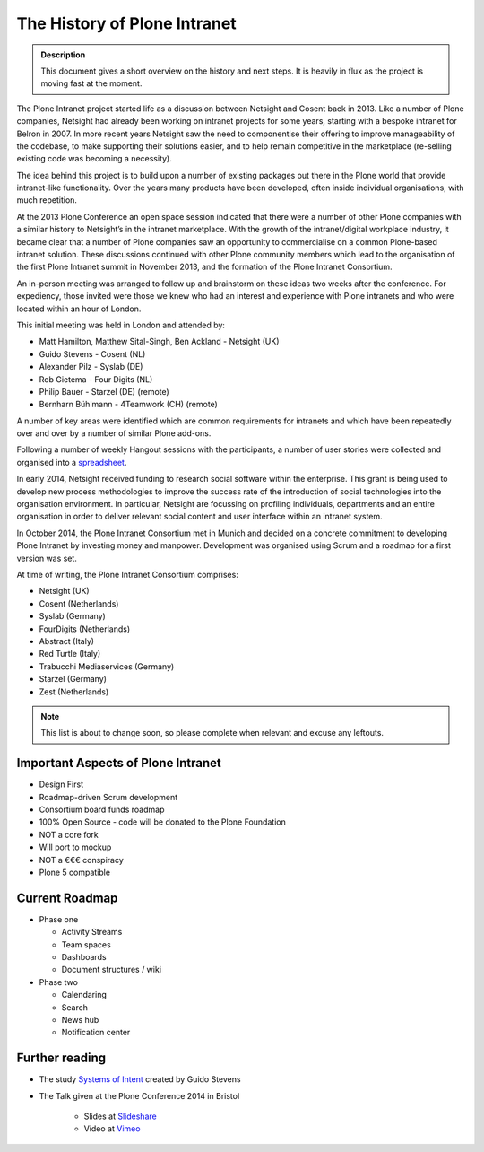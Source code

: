 =============================
The History of Plone Intranet
=============================

.. admonition:: Description

    This document gives a short overview on the history and next steps. It is heavily in flux as the project is moving fast at the moment.

The Plone Intranet project started life as a discussion between Netsight and Cosent back in 2013. Like a number of Plone companies, Netsight had already been working on intranet projects for some years, starting with a bespoke intranet for Belron in 2007. In more recent years Netsight saw the need to componentise their offering to improve manageability of the codebase, to make supporting their solutions easier, and to help remain competitive in the marketplace (re-selling existing code was becoming a necessity).

The idea behind this project is to build upon a number of existing packages out there in the Plone world that provide intranet-like functionality. Over the years many products have been developed, often inside individual organisations, with much repetition.

At the 2013 Plone Conference an open space session indicated that there were a number of other Plone companies with a similar history to Netsight’s in the intranet marketplace. With the growth of the intranet/digital workplace industry, it became clear that a number of Plone companies saw an opportunity to commercialise on a common Plone-based intranet solution. These discussions continued with other Plone community members which lead to the organisation of the first Plone Intranet summit in November 2013, and the formation of the Plone Intranet Consortium.

An in-person meeting was arranged to follow up and brainstorm on these ideas two weeks after the conference.
For expediency, those invited were those we knew who had an interest and experience with Plone intranets and who
were located within an hour of London.

This initial meeting was held in London and attended by:

* Matt Hamilton, Matthew Sital-Singh, Ben Ackland - Netsight (UK)
* Guido Stevens - Cosent (NL)
* Alexander Pilz - Syslab (DE)
* Rob Gietema - Four Digits (NL)
* Philip Bauer - Starzel (DE) (remote)
* Bernharn Bühlmann - 4Teamwork (CH) (remote)

A number of key areas were identified which are common requirements for intranets and which have been
repeatedly over and over by a number of similar Plone add-ons.

Following a number of weekly Hangout sessions with the participants, a number of user stories were collected and organised
into a `spreadsheet <https://docs.google.com/spreadsheet/ccc?key=0AmooreRUAv9PdGg4eG5VWkxZVS1EaWdCQllWWnh1Snc&usp=sharing>`_.

In early 2014, Netsight received funding to research social software within the enterprise. This grant is being used to develop new process methodologies to improve the success rate of the introduction of social technologies into the organisation environment. In particular, Netsight are focussing on profiling individuals, departments and an entire organisation in order to deliver relevant social content and user interface within an intranet system.

In October 2014, the Plone Intranet Consortium met in Munich and decided on a concrete commitment to developing Plone Intranet by investing money and manpower. Development was organised using Scrum and a roadmap for a first version was set.


At time of writing, the Plone Intranet Consortium comprises:

* Netsight (UK)
* Cosent (Netherlands)
* Syslab (Germany)
* FourDigits (Netherlands)
* Abstract (Italy)
* Red Turtle (Italy)
* Trabucchi Mediaservices (Germany)
* Starzel (Germany)
* Zest (Netherlands)

.. note::

    This list is about to change soon, so please complete when relevant and excuse any leftouts.

Important Aspects of Plone Intranet
-----------------------------------

* Design First
* Roadmap-driven Scrum development
* Consortium board funds roadmap
* 100% Open Source - code will be donated to the Plone Foundation
* NOT a core fork
* Will port to mockup
* NOT a €€€ conspiracy
* Plone 5 compatible

Current Roadmap
---------------

* Phase one

  * Activity Streams
  * Team spaces
  * Dashboards
  * Document structures / wiki

* Phase two

  * Calendaring
  * Search
  * News hub
  * Notification center



Further reading
---------------

* The study `Systems of Intent <http://cosent.nl/roadmap>`_ created by Guido Stevens
* The Talk given at the Plone Conference 2014 in Bristol

    * Slides at `Slideshare <http://www.slideshare.net/GuidoStevens/plone-intranet-consortium-united-we-stand-divided-we-fall>`_
    * Video at `Vimeo <http://vimeo.com/110489988>`_


